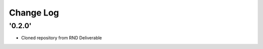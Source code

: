 ==========
Change Log
==========

'0.2.0' 
-------------------------

* Cloned repository from RND Deliverable 
